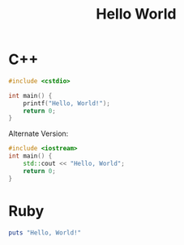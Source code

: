 :PROPERTIES:
:ID:       90face1d-f265-41bc-a7f2-bd42d8deee56
:END:
#+title: Hello World

* C++

#+BEGIN_SRC cpp
  #include <cstdio>

  int main() {
      printf("Hello, World!");
      return 0;
  }
#+END_SRC

Alternate Version:

#+begin_src cpp
  #include <iostream>
  int main() {
      std::cout << "Hello, World";
      return 0;
  }
#+end_src


* Ruby

#+BEGIN_SRC ruby
  puts "Hello, World!"
#+END_SRC
